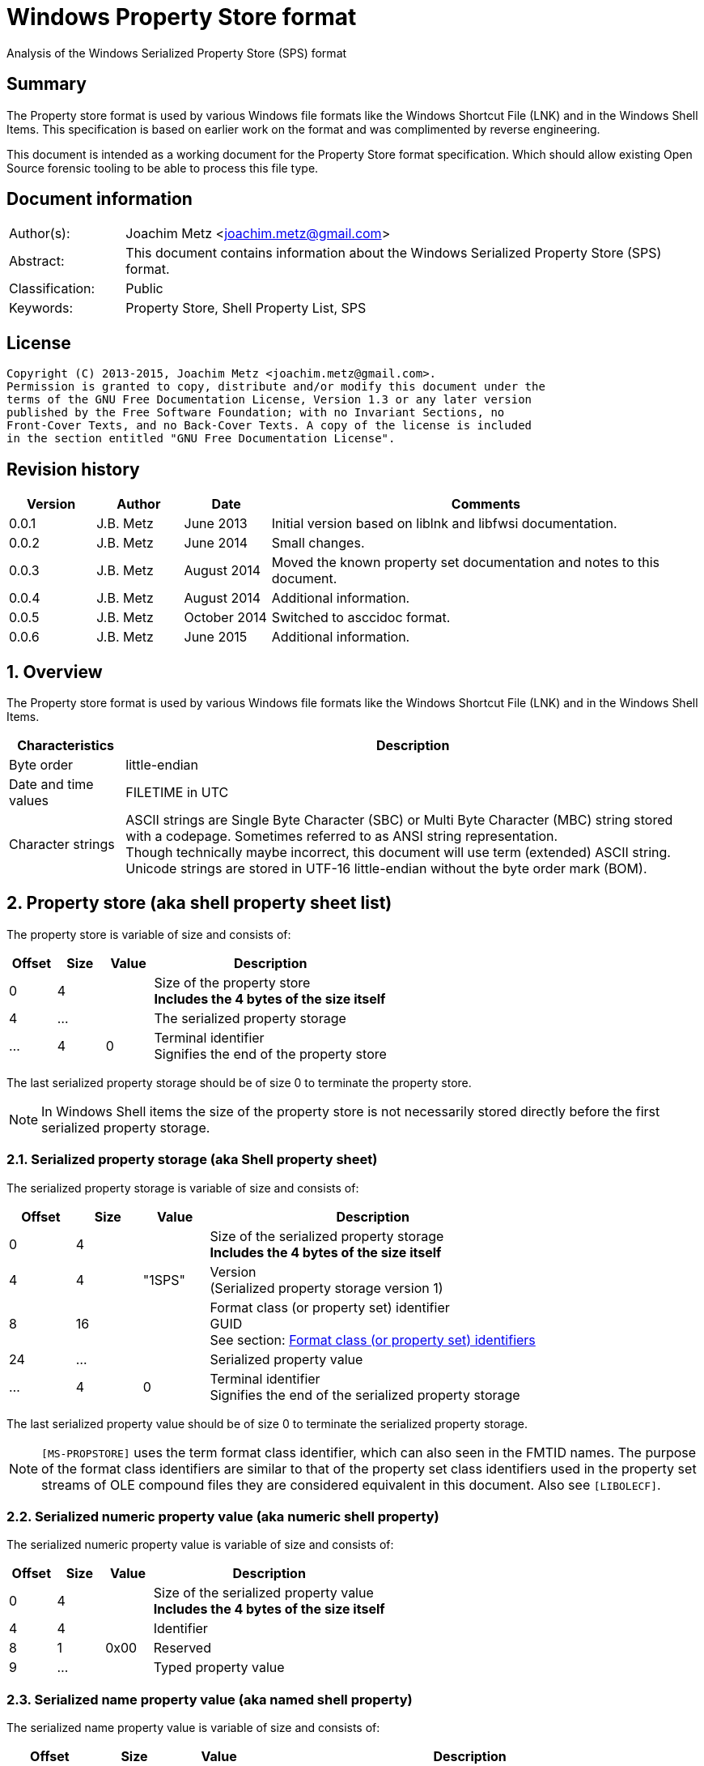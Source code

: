 = Windows Property Store format
Analysis of the Windows Serialized Property Store (SPS) format

:toc:
:toclevels: 4

:numbered!:
[abstract]
== Summary
The Property store format is used by various Windows file formats like the 
Windows Shortcut File (LNK) and in the Windows Shell Items. This specification 
is based on earlier work on the format and was complimented by reverse 
engineering.

This document is intended as a working document for the Property Store format 
specification. Which should allow existing Open Source forensic tooling to be 
able to process this file type.

[preface]
== Document information
[cols="1,5"]
|===
| Author(s): | Joachim Metz <joachim.metz@gmail.com>
| Abstract: | This document contains information about the Windows Serialized Property Store (SPS) format.
| Classification: | Public
| Keywords: | Property Store, Shell Property List, SPS
|===

[preface]
== License
....
Copyright (C) 2013-2015, Joachim Metz <joachim.metz@gmail.com>.
Permission is granted to copy, distribute and/or modify this document under the 
terms of the GNU Free Documentation License, Version 1.3 or any later version 
published by the Free Software Foundation; with no Invariant Sections, no 
Front-Cover Texts, and no Back-Cover Texts. A copy of the license is included 
in the section entitled "GNU Free Documentation License".
....

[preface]
== Revision history
[cols="1,1,1,5",options="header"]
|===
| Version | Author | Date | Comments
| 0.0.1 | J.B. Metz | June 2013 | Initial version based on liblnk and libfwsi documentation.
| 0.0.2 | J.B. Metz | June 2014 | Small changes.
| 0.0.3 | J.B. Metz | August 2014 | Moved the known property set documentation and notes to this document.
| 0.0.4 | J.B. Metz | August 2014 | Additional information.
| 0.0.5 | J.B. Metz | October 2014 | Switched to asccidoc format.
| 0.0.6 | J.B. Metz | June 2015 | Additional information.
|===

:numbered:
== Overview
The Property store format is used by various Windows file formats like the 
Windows Shortcut File (LNK) and in the Windows Shell Items.

[cols="1,5",options="header"]
|===
| Characteristics | Description
| Byte order | little-endian
| Date and time values | FILETIME in UTC
| Character strings | ASCII strings are Single Byte Character (SBC) or Multi Byte Character (MBC) string stored with a codepage. Sometimes referred to as ANSI string representation. +
Though technically maybe incorrect, this document will use term (extended) ASCII string. +
Unicode strings are stored in UTF-16 little-endian without the byte order mark (BOM).
|===

== Property store (aka shell property sheet list)
The property store is variable of size and consists of:

[cols="1,1,1,5",options="header"]
|===
| Offset | Size | Value | Description
| 0 | 4 | | Size of the property store +
[yellow-background]*Includes the 4 bytes of the size itself*
| 4 | ... | | The serialized property storage
| ... | 4 | 0 | Terminal identifier +
Signifies the end of the property store
|===

The last serialized property storage should be of size 0 to terminate the 
property store.

[NOTE]
In Windows Shell items the size of the property store is not necessarily stored 
directly before the first serialized property storage.

=== Serialized property storage (aka Shell property sheet)
The serialized property storage is variable of size and consists of:

[cols="1,1,1,5",options="header"]
|===
| Offset | Size | Value | Description
| 0 | 4 | | Size of the serialized property storage +
[yellow-background]*Includes the 4 bytes of the size itself*
| 4 | 4 | "1SPS" | Version +
(Serialized property storage version 1)
| 8 | 16 | | Format class (or property set) identifier +
GUID +
See section: xref:format_class_identifiers[Format class (or property set) identifiers]
| 24 | ...  | | Serialized property value
| ...  | 4 | 0 | Terminal identifier +
Signifies the end of the serialized property storage
|===

The last serialized property value should be of size 0 to terminate the 
serialized property storage.

[NOTE]
`[MS-PROPSTORE]` uses the term format class identifier, which can also seen in 
the FMTID names. The purpose of the format class identifiers are similar to 
that of the property set class identifiers used in the property set streams of 
OLE compound files they are considered equivalent in this document.
Also see `[LIBOLECF]`.

=== Serialized numeric property value (aka numeric shell property)
The serialized numeric property value is variable of size and consists of:

[cols="1,1,1,5",options="header"]
|===
| Offset | Size | Value | Description
| 0 | 4 | | Size of the serialized property value +
[yellow-background]*Includes the 4 bytes of the size itself*
| 4 | 4 | | Identifier
| 8 | 1 | 0x00 | Reserved
| 9 | ...  | | Typed property value
|===

=== Serialized name property value (aka named shell property)
The serialized name property value is variable of size and consists of:

[cols="1,1,1,5",options="header"]
|===
| Offset | Size | Value | Description
| 0 | 4 | | Size of the serialized property value +
[yellow-background]*Includes the 4 bytes of the size itself*
| 4 | 4 | | Name size
| 8 | 1 | 0x00 | Reserved
| 9 | ... | | Name string +
UTF-16 little-endian string terminated by an end-of-string character
| ... | ... | | Typed property value
|===

=== Typed property value
The typed property value (TypedPropertyValue) is variable in size and consist 
of:

[cols="1,1,1,5",options="header"]
|===
| Offset | Size | Value | Description
| 0 | 2 | | Property value type +
Contains an OLE defines property (variant) types. +
Also see `[LIBFOLE]`
| 2 | 2 | 0x00 | Padding
| 4 | ...  | | Property value data
|===

[NOTE]
The padding is sometimes considered part of the property value type.

== Property sets
[NOTE]
In the MSDN document the property values are sometimes indicated as a 
combination of the the property set identifier and the value identifier e.g.
`b725f130-47ef-101a-a5f1-02608c9eebac/10`

=== anchor:format_class_identifiers[Format class (or property set) identifiers]
[NOTE]
The User defined properties: d5cdd505-2e9c-101b-9397-08002b2cf9ae use named 
property values where all other property sets should be numeric.

[cols="1,1",options="header"]
|===
| Class identifier (GUID) | Description
| 000214a1-0000-0000-c000-000000000046 | [yellow-background]*Internet site* +
[yellow-background]*(FMTID_InternetSite)*
| 01a3057a-74d6-4e80-bea7-dc4c212ce50a | [yellow-background]*WPD_STORAGE_OBJECT_PROPERTIES_V1*
| 46588ae2-4cbc-4338-bbfc-139326986dce | [yellow-background]*Unknown*
| 4d545058-4fce-4578-95c8-8698a9bc0f49 | [yellow-background]*Unknown*
| [yellow-background]*56a3372e-ce9c-11d2-9f0e-006097c686f6* | [yellow-background]*Music* +
[yellow-background]*(FMTID_Music)*
| 6444048f-4c8b-11d1-8b70-080036b11a03 | Image summary information +
(FMTID_ImageSummaryInformation)
| 64440490-4c8b-11d1-8b70-080036b11a03 | Audio summary information +
(FMTID_Audio, FMTID_AudioSummaryInformation)
| 64440491-4c8b-11d1-8b70-080036b11a03 | Video +
(FMTID_Video)
| 64440492-4c8b-11d1-8b70-080036b11a03 | Media file +
(FMTID_MediaFile)
| 8f052d93-abca-4fc5-a5ac-b01df4dbe598 | [yellow-background]*WPD_FUNCTIONAL_OBJECT_PROPERTIES_V1*
| b725f130-47ef-101a-a5f1-02608c9eebac | [yellow-background]*Unknown (Windows Search related?)*
| d5cdd502-2e9c-101b-9397-08002b2cf9ae | Document summary information +
(FMTID_DocSummaryInformation)
| d5cdd505-2e9c-101b-9397-08002b2cf9ae | User defined +
(FMTID_UserDefinedProperties)
| ef6b490d-5cd8-437a-affc-da8b60ee4a3c | [yellow-background]*WPD_OBJECT_PROPERTIES_V1*
| f29f85e0-4ff9-1068-ab91-08002b27b3d9 | Summary information +
(FMTID_SummaryInformation)
|===

=== Property set: 000214a1-0000-0000-c000-000000000046
The property storage with identifier 000214a1-0000-0000-c000-000000000046 
contains [yellow-background]*TODO* related properties and known to contain the 
following property values:

[cols="1,1,5",options="header"]
|===
| Identifier | Type | Description
| 9 | VT_UI4 +
0x0013 |  [yellow-background]System.status*
|===

=== Property set: 01a3057a-74d6-4e80-bea7-dc4c212ce50a
The property storage with identifier 01a3057a-74d6-4e80-bea7-dc4c212ce50a 
contains [yellow-background]*TODO* related properties and known to contain the 
following property values:

[cols="1,1,5",options="header"]
|===
| Identifier | Type | Description
| 2 | VT_UI4 +
0x0013 | [yellow-background]*Unknown*
| 3 | VT_LPWSTR +
0x001f | File system
| 4 | VT_UI8 +
0x0015 | [yellow-background]*Unknown*
| 5 | VT_UI8 +
0x0015 | [yellow-background]*Unknown*
| 6 | VT_ERROR +
0x000a | [yellow-background]*Unknown*
| 6 | VT_UI8 +
0x0015 | [yellow-background]*Unknown*
| 7 | VT_LPWSTR +
0x001f | Storage name
| 8 | VT_LPWSTR +
0x001f | Serial number?
| | | 
| 11 | VT_UI4 +
0x0013 | [yellow-background]*Unknown*
|===

=== Property set: 46588ae2-4cbc-4338-bbfc-139326986dce
The property storage with identifier 46588ae2-4cbc-4338-bbfc-139326986dce 
contains [yellow-background]*TODO* related properties and known to contain the 
following property values:

[cols="1,1,5",options="header"]
|===
| Identifier | Type | Description
| 0 | VT_UI4 +
0x0013 | [yellow-background]*Unknown*
|===

=== Property set: 4d545058-4fce-4578-95c8-8698a9bc0f49
The property storage with identifier 4d545058-4fce-4578-95c8-8698a9bc0f49 
contains [yellow-background]*TODO* related properties and known to contain the 
following property values:

[cols="1,1,5",options="header"]
|===
| Identifier | Type | Description
| 56325 | VT_UI2 +
0x0012 | [yellow-background]*Unknown*
|===

=== Music properties: 56a3372e-ce9c-11d2-9f0e-006097c686f6
The property storage with identifier 56a3372e-ce9c-11d2-9f0e-006097c686f6 
contains music properties and is known to contain the following property values:

[NOTE]
These that properties have not been confirmed yet.

[cols="1,1,1,5",options="header"]
|===
| Identifier | Type | Property identifier | Description
| 0x0002 | | PIDSI_ARTIST | Artist
| 0x0003 | | PIDSI_SONGTITLE | Song title
| 0x0004 | | PIDSI_ALBUM | Album
| 0x0005 | | PIDSI_YEAR | Year
| 0x0006 | | PIDSI_COMMENT | Comment
| 0x0007 | | PIDSI_TRACK | Track
| | | | 
| 0x000b | | PIDSI_GENRE | Genre
| 0x000c | | PIDSI_LYRICS | Lyrics
|===

=== Image summary information properties: 6444048f-4c8b-11d1-8b70-080036b11a03
The property storage with identifier 6444048f-4c8b-11d1-8b70-080036b11a03 
contains image summary information properties and is known to contain the 
following property values:

[NOTE]
These that properties have not been confirmed yet.

[cols="1,1,1,5",options="header"]
|===
| Identifier | Type | Property identifier | Description
| 0x0002 | 0x001f | PIDISI_FILETYPE | File type
| 0x0003 | 0x0013 | PIDISI_CX | Width
| 0x0004 | 0x0013 | PIDISI_CY | Height
| 0x0005 | 0x0013 | PIDISI_RESOLUTIONX | Horizontal resolution
| 0x0006 | 0x0013 | PIDISI_RESOLUTIONY | Vertical resolution
| 0x0007 | 0x0013 | PIDISI_BITDEPTH | Bit depth
| 0x0008 | 0x001f | PIDISI_COLORSPACE | Color space
| 0x0009 | 0x001f | PIDISI_COMPRESSION | Compression
| 0x000a | 0x0013 | PIDISI_TRANSPARENCY | Transparency
| 0x000b | 0x0013 | PIDISI_GAMMAVALUE | Gamma value
| 0x000c | 0x0013 | PIDISI_FRAMECOUNT | Frame count
| 0x000d | 0x001f | PIDISI_DIMENSIONS | Dimensions
|===

=== Audio summary information properties: 64440490-4c8b-11d1-8b70-080036b11a03
The property storage with identifier 64440490-4c8b-11d1-8b70-080036b11a03 
contains audio summary information properties and is known to contain the 
following property values:

[NOTE]
These that properties have not been confirmed yet.

[cols="1,1,1,5",options="header"]
|===
| Identifier | Type | Property identifier | Description
| 0x0002 | 0x0008 | PIDASI_FORMAT | 
| 0x0003 | 0x0013 | PIDASI_TIMELENGTH | Value in milliseconds
| 0x0004 | 0x0013 | PIDASI_AVG_DATA_RATE | Value in Hz
| 0x0005 | 0x0013 | PIDASI_SAMPLE_RATE | Value in bits
| 0x0006 | 0x0013 | PIDASI_SAMPLE_SIZE | Value in bits
| 0x0007 | 0x0013 | PIDASI_CHANNEL_COUNT | 
| 0x0008 | 0x0012 | PIDASI_STREAM_NUMBER | 
| 0x0009 | 0x001f | PIDASI_STREAM_NAME | 
| 0x000a | 0x001f | PIDASI_COMPRESSION |
|===

=== Video properties: 64440491-4c8b-11d1-8b70-080036b11a03
The property storage with identifier 64440491-4c8b-11d1-8b70-080036b11a03 
contains video properties and is known to contain the following property values:

[NOTE]
These that properties have not been confirmed yet.

[cols="1,1,1,5",options="header"]
|===
| Identifier | Type | Property identifier | Description
| 0x0002 | 0x001f | PIDVSI_STREAM_NAME | Stream name
| 0x0003 | 0x0013 | PIDVSI_FRAME_WIDTH | Frame width
| 0x0004 | 0x0013 | PIDVSI_FRAME_HEIGHT | Frame height
| 0x0005 | 0x0013 | PIDVSI_FRAME_COUNT | Number of frames
| 0x0006 | 0x0013 | PIDVSI_FRAME_RATE | Frame rate +
Value in frames per milliseconds
| 0x0007 | 0x0013 | PIDVSI_TIMELENGTH | Time length +
Value in milliseconds
| 0x0008 | 0x0013 | | Data rate +
Value in bytes per milliseconds
| 0x0009 | 0x0013 | | Sample size
| 0x000a | 0x001f | | Compression
| 0x000b | 0x0012 | | Stream number
|===

=== Property set: 8f052d93-abca-4fc5-a5ac-b01df4dbe598
The property storage with identifier 8f052d93-abca-4fc5-a5ac-b01df4dbe598 
contains [yellow-background]*TODO* related properties and known to contain the 
following property values:

[cols="1,1,5",options="header"]
|===
| Identifier | Type | Description
| 2 | VT_CLSID +
0x0048 | [yellow-background]*Unknown*
|===

=== Property set: b725f130-47ef-101a-a5f1-02608c9eebac
The property storage with identifier b725f130-47ef-101a-a5f1-02608c9eebac 
contains  [yellow-background]*Windows Search?* related properties and known to 
contain the following property values:

[cols="1,1,5",options="header"]
|===
| Identifier | Type | Description
| 10 | VT_LPWSTR +
0x001f | Filename +
Contains an UTF-16 little-endian string
|===

=== Document Summary Information properties: d5cdd502-2e9c-101b-9397-08002b2cf9ae
The property storage with identifier d5cdd502-2e9c-101b-9397-08002b2cf9ae 
contains document summary information properties and is known to contain the 
following property values:

[cols="1,1,1,5",options="header"]
|===
| Identifier | Type | Property identifier | Description
| 0x0000 | 0x0001 | | [yellow-background]*Unknown (NULL)*
| 0x0001 | 0x0002 | PIDDSI_CODEPAGE | Codepage +
The codepage of the strings in the property section
| 0x0002 | 0x001e +
0x001f | PIDDSI_CATEGORY | Category +
ASCII or Unicode string
| 0x0003 | 0x001e +
0x001f | PIDDSI_PRESFORMAT | Presentation format +
ASCII or Unicode string +
[yellow-background]*TODO add reference to section below*
| 0x0004 | 0x0003 | PIDDSI_BYTECOUNT | Number of bytes (in document) +
Signed 32-bit Integer
| 0x0005 | 0x0003 | PIDDSI_LINECOUNT | Number of lines (in document) +
Signed 32-bit Integer
| 0x0006 | 0x0003 | PIDDSI_PARCOUNT | Number of paragraphs (in document) +
Signed 32-bit Integer
| 0x0007 | 0x0003 | PIDDSI_SLIDECOUNT | Number of slides (in document) +
Signed 32-bit Integer
| 0x0008 | 0x0003 | PIDDSI_NOTECOUNT | Number of notes (in document) +
Signed 32-bit Integer
| 0x0009 | 0x0003 | PIDDSI_HIDDENCOUNT | Number of hidden slides (in document) +
Signed 32-bit Integer
| 0x000a | 0x0003 | PIDDSI_MMCLIPCOUNT | Number of multimedia clips (in document) +
Signed 32-bit Integer
| 0x000b | 0x000b | PIDDSI_SCALE | Scale +
Boolean
| 0x000c | 0x100c | PIDDSI_HEADINGPAIR | Heading pair +
Vector of Variant values
| 0x000d | 0x101e +
0x101f | PIDDSI_DOCPARTS | Document parts +
Vector of ASCII or Unicode string values
| 0x000e | 0x001e +
0x001f | PIDDSI_MANAGER | Manager +
ASCII or Unicode string
| 0x000f | 0x001e +
0x001f | PIDDSI_COMPANY | Company +
ASCII or Unicode string
| 0x0010 | 0x000b | PIDDSI_LINKSDIRTY | Links dirty +
Boolean +
True if the links have changed outside the application.
| 0x0011 | 0x0003 | PIDDSI_CCHWITHSPACES | Number of characters including white-space (in document)
| | | | 
| 0x0013 | 0x000b | PIDDSI_SHAREDDOC | Shared document +
Boolean +
According to MSDN this always must be false.
| 0x0014 | | PIDDSI_LINKBASE | [yellow-background]*Link base* +
According to MSDN this value must not be written 
| 0x0015 | | PIDDSI_HLINKS | i[yellow-background]*Hyper links* +
According to MSDN this value must not be written 
| 0x0016 | 0x000b | PIDDSI_HYPERLINKSCHANGED | Hyper links changed +
Boolean +
True if the hyper links have changed outside the application.
| 0x0017 | 0x0003 | PIDDSI_VERSION | Creating application version +
Signed 32-bit Integer +
Where the major version is stored in the upper 16-bit and the minor version in the lower 16‑bit. E.g. a value of 0x000e0000 represents 14.0
| 0x0018 | 0x0041 | PIDDSI_DIGSIG | [yellow-background]*Digital signature* +
Binary data (BLOB)
| | | | 
| 0x001a | 0x001e +
0x001f | PIDDSI_CONTENTTYPE | Content type +
ASCII or Unicode string
| 0x001b | 0x001e +
0x001f | PIDDSI_CONTENTSTATUS | Content status +
ASCII or Unicode string
| 0x001c | 0x001e +
0x001f | PIDDSI_LANGUAGE | Language +
ASCII or Unicode string
| 0x001d | 0x001e +
0x001f | PIDDSI_DOCVERSION | Document version +
ASCII or Unicode string
|===

[NOTE]
For the property identifiers the variants PIDDSI_CATEGORY and PID_CATEGORY are 
used interchangeably. Other known variants are GKPIDDSI_CATEGORY.

==== Presentation format

[cols="1,2",options="header"]
|===
| Value | Description
| "" | None (Empty string)
| "On-screen Show" | 
| "On-screen Show (4:3)" | 
| "Letter Paper (8.5x11 in)" | 
| "Ledger Paper (11x17 in)" | 
| "A3 Paper (297x420 mm)" | 
| "A4 Paper (210x297 mm)" | 
| "B4 (ISO) Paper (250x353 mm)" | 
| "B5 (ISO) Paper (176x250 mm)" | 
| "B4 (JIS) Paper (257x364 mm)" | 
| "B5 (JIS) Paper (182x257 mm)" | 
| "Hagaki Card (100x148 mm)" | 
| "35mm Slides" | 
| "Overhead" | 
| "Banner" | 
| "Custom" | 
| "On-screen Show (16:9)" | 
| "On-screen Show (16:10)" | 
|===

==== Notes
[yellow-background]*TODO*
....
GKPIDDSI_HEADINGPAIR
0x0000000C 
MUST be a VtVecHeadingPair property (section 2.3.3.1.15). Each VtHeadingPair 
element (section 2.3.3.1.13) in VtVecHeadingPair.vtValue.rgHeadingPairs defines 
a heading string and a count of document parts as found in the 
GKPIDDSI_DOCPARTS property (section 2.3.3.2.2.1) to which this heading applies. 
The total sum of document counts for all headers in this property MUST be equal 
to the number of elements in the GKPIDDSI_DOCPARTS property (section 
2.3.3.2.2.1) property. 

GKPIDDSI_DOCPARTS 
0x0000000D 
MUST be a VtVecUnalignedLpstr (section 2.3.3.1.10) or VtVecLpwstr property 
(section 2.3.3.1.8). Each string element of the vector specifies a part of the 
document. The elements of this vector are ordered according to the header they 
belong to as defined in the GKPIDDSI_HEADINGPAIR property (section 
2.3.3.2.2.1). 
Example: The first element of the heading pair vector indicates that it has 
four document parts associated with it. Elements 1 to 4 of the document parts 
vector are grouped under this header. The next element of the heading pair 
vector indicates that it has three document parts associated with it. The 
document part vector elements 5 to 7 are grouped under this header, and so on.

GKPIDDSI_DIGSIG
0x00000018
MUST be a VtDigSig property (section 2.3.3.1.17). VtDigSig.vtValue specifies 
the data of the VBAdigital signature (2) for the VBA project embedded in the 
document. MUST NOT exist if the VBA project of the document does not have a 
digital signature (2) or if the project is absent. MAY be ignored.
....

=== User defined properties: d5cdd505-2e9c-101b-9397-08002b2cf9ae
The property storage with identifier d5cdd505-2e9c-101b-9397-08002b2cf9ae 
contains user defined properties and is known to contain the following property 
values:

[cols="1,1,5",options="header"]
|===
| Identifier | Type | Description
| AutoList | VT_STREAM +
0x0042 | The auto list +
Stream containing the cached auto list +
[yellow-background]*Contains an UTF-16 little-endian string that contains base64 encoded data without padding.*
| AutolistCacheTime | VT_FILETIME +
0x0040 | The date and time the auto list was cached +
Contains a FILETIME
| AutolistCacheKey | VT_LPWSTR +
0x001f | The key to identify the cached auto list +
Contains an UTF-16 little-endian string
| OriginURL | VT_LPWSTR +
0x001f | The URL of origin +
Contains an UTF-16 little-endian string
|===

=== Property set: ef6b490d-5cd8-437a-affc-da8b60ee4a3c
The property storage with identifier ef6b490d-5cd8-437a-affc-da8b60ee4a3c 
contains [yellow-background]*TODO* related properties and known to contain the 
following property values:

[cols="1,1,5",options="header"]
|===
| Identifier | Type | Description
| 4 | VT_LPWSTR +
0x001f | [yellow-background]*Storage name*
| 5 | VT_LPWSTR +
0x001f | [yellow-background]*Storage identifier*
| 6 | VT_CLSID +
0x0048 | [yellow-background]*Unknown*
| 7 | VT_CLSID +
0x0048 | [yellow-background]*Unknown*
| | | 
| 12 | VT_LPWSTR +
0x001f | [yellow-background]*Folder name*
| 13 | VT_BOOLEAN +
0x000b | [yellow-background]*Unknown* +
stored as 2 bytes
| | | 
| 17 | VT_BOOLEAN +
0x000b | [yellow-background]*Unknown* +
stored as 2 bytes
| 18 | VT_DATE +
0x0007 | [yellow-background]*Unknown*
| 19 | VT_DATE +
0x0007 | [yellow-background]*Unknown*
| | | 
| 23 | VT_LPWSTR +
0x001f | [yellow-background]*Storage partition identifier?*
| | | 
| 26 | VT_BOOLEAN +
0x000b | [yellow-background]*Unknown* +
stored as 2 bytes, 0xffff or 0x0000
|===

=== Summary Information properties: f29f85e0-4ff9-1068-ab91-08002b27b3d9
The property storage with identifier f29f85e0-4ff9-1068-ab91-08002b27b3d9 
contains summary information properties and is known to contain the following 
property values:

[cols="1,1,1,5",options="header"]
|===
| Identifier | Type | Property identifier | Description
| 0x0000 | | PIDSI_DICTIONARY | [yellow-background]*Reserved*
| 0x0000 | 0x0001 | | [yellow-background]*Unknown (NULL), could be PIDSI_DICTIONARY*
| 0x0001 | 0x0002 | PIDSI_CODEPAGE | Codepage +
Signed 16-bit Integer +
The codepage of the strings in the property section
| 0x0002 | 0x001e +
0x001f | PIDSI_TITLE | Title +
ASCII or Unicode string
| 0x0003 | 0x001e +
0x001f | PIDSI_SUBJECT | Subject +
ASCII or Unicode string
| 0x0004 | 0x001e +
0x001f | PIDSI_AUTHOR | Author +
ASCII or Unicode string
| 0x0005 | 0x001e +
0x001f | PIDSI_KEYWORDS | Keywords +
ASCII or Unicode string
| 0x0006 | 0x001e +
0x001f | PIDSI_COMMENTS | Comments +
ASCII or Unicode string
| 0x0007 | 0x001e +
0x001f | PIDSI_TEMPLATE | Template +
ASCII or Unicode string
| 0x0008 | 0x001e +
0x001f | PIDSI_LASTAUTHOR | Last Saved By +
ASCII or Unicode string
| 0x0009 | 0x001e +
0x001f | PIDSI_REVNUMBER | Revision Number +
ASCII or Unicode string
| 0x000a | 0x0040 | PIDSI_EDITTIME | Total editing time +
FILETIME +
Value contains a duration
| 0x000b | 0x0040 | PIDSI_LASTPRINTED | Last printed date and time +
FILETIME
| 0x000c | 0x0040 | PIDSI_CREATE_DTM | Creation date and time +
FILETIME
| 0x000d | 0x0040 | PIDSI_LASTSAVE_DTM | Last saved date and time +
FILETIME
| 0x000e | 0x0003 | PIDSI_PAGECOUNT | Number of pages +
Signed 32-bit Integer
| 0x000f | 0x0003 | PIDSI_WORDCOUNT | Number of words +
Signed 32-bit Integer
| 0x0010 | 0x0003 | PIDSI_CHARCOUNT | Number of characters +
Signed 32-bit Integer
| 0x0011 | 0x0047 | PIDSI_THUMBNAIL | Thumbnail +
[yellow-background]*TODO*
| 0x0012 | 0x001e +
0x001f | PIDSI_APPNAME | Creating application name +
ASCII or Unicode string
| 0x0013 | 0x0003 | PIDSI_SECURITY | Security +
Signed 32-bit Integer +
[yellow-background]*TODO add reference to section below*
|===

[NOTE]
The property identifiers the variants PIDSI_TITLE and PID_TITLE are used 
interchangeably. Other known variants are GKPIDSI_TITLE.

==== Security

[cols="1,1,5",options="header"]
|===
| Value | Identifier | Description
| 0x00000000 | SECURITY_NONE | None +
No security states specified by the property
| 0x00000001 | SECURITY_PASSWORD | Password protected +
The document MUST be password protected
| 0x00000002 | SECURITY_READONLYRECOMMEND | Read-only recommended +
The document read-only is recommended but not enforced
| 0x00000004 | SECURITY_READONLYENFORCED | Read-only enforced +
The document is always opened read-only
| 0x00000008 | SECURITY_LOCKED | Locked for annotations +
The document is always opened read-only except for annotations
|===

== Notes
References for DocumentSummaryInformation stream: 

* http://msdn.microsoft.com/en-us/library/dd945671%28v=office.12%29.aspx 
* http://msdn.microsoft.com/en-us/library/windows/desktop/aa380374%28v=vs.85%29.aspx 
* https://github.com/alexbevi/redmine_msg_preview/blob/master/data/FileInfo.pas

=== Format identifiers
DEFINE_SHLGUID(FMTID_Intshcut,0x000214A0L,0,0);
DEFINE_SHLGUID(FMTID_InternetSite,0x000214A1L,0,0);

:numbered!:
[appendix]
== References
`[LIBFOLE]`

[cols="1,5",options="header"]
|===
| Title: | Object Linking and Embedding (OLE) definitions
| Author(s): | Joachim Metz
| Date: | September 2009
| URL: | https://googledrive.com/host/0B3fBvzttpiiSaDZmMHFNNDgtNDA/OLE%20Definitions.pdf
|===

`[LIBOLECF]`

[cols="1,5",options="header"]
|===
| Title: | Object Linking and Embedding (OLE) Compound File (CF) format specification
| Author(s): | Joachim Metz
| Date: | December 2008
| URL: | https://googledrive.com/host/0B3fBvzttpiiSS0hEb0pjU2h6a2c/OLE%20Compound%20File%20format.pdf
|===

`[MSDN]`

[cols="1,5",options="header"]
|===
| Title: | Microsoft Developer Network
| URL: | http://msdn.microsoft.com/
|===

`[MS-PROPSTORE]`

[cols="1,5",options="header"]
|===
| Title: | `[MS-PROPSTORE]` Property Store Binary File Format
| Date: | August 12, 2009
| URL: | http://msdn.microsoft.com/
|===

[appendix]
== GNU Free Documentation License
Version 1.3, 3 November 2008
Copyright © 2000, 2001, 2002, 2007, 2008 Free Software Foundation, Inc. 
<http://fsf.org/>

Everyone is permitted to copy and distribute verbatim copies of this license 
document, but changing it is not allowed.

=== 0. PREAMBLE
The purpose of this License is to make a manual, textbook, or other functional 
and useful document "free" in the sense of freedom: to assure everyone the 
effective freedom to copy and redistribute it, with or without modifying it, 
either commercially or noncommercially. Secondarily, this License preserves for 
the author and publisher a way to get credit for their work, while not being 
considered responsible for modifications made by others.

This License is a kind of "copyleft", which means that derivative works of the 
document must themselves be free in the same sense. It complements the GNU 
General Public License, which is a copyleft license designed for free software.

We have designed this License in order to use it for manuals for free software, 
because free software needs free documentation: a free program should come with 
manuals providing the same freedoms that the software does. But this License is 
not limited to software manuals; it can be used for any textual work, 
regardless of subject matter or whether it is published as a printed book. We 
recommend this License principally for works whose purpose is instruction or 
reference.

=== 1. APPLICABILITY AND DEFINITIONS
This License applies to any manual or other work, in any medium, that contains 
a notice placed by the copyright holder saying it can be distributed under the 
terms of this License. Such a notice grants a world-wide, royalty-free license, 
unlimited in duration, to use that work under the conditions stated herein. The 
"Document", below, refers to any such manual or work. Any member of the public 
is a licensee, and is addressed as "you". You accept the license if you copy, 
modify or distribute the work in a way requiring permission under copyright law.

A "Modified Version" of the Document means any work containing the Document or 
a portion of it, either copied verbatim, or with modifications and/or 
translated into another language.

A "Secondary Section" is a named appendix or a front-matter section of the 
Document that deals exclusively with the relationship of the publishers or 
authors of the Document to the Document's overall subject (or to related 
matters) and contains nothing that could fall directly within that overall 
subject. (Thus, if the Document is in part a textbook of mathematics, a 
Secondary Section may not explain any mathematics.) The relationship could be a 
matter of historical connection with the subject or with related matters, or of 
legal, commercial, philosophical, ethical or political position regarding them.

The "Invariant Sections" are certain Secondary Sections whose titles are 
designated, as being those of Invariant Sections, in the notice that says that 
the Document is released under this License. If a section does not fit the 
above definition of Secondary then it is not allowed to be designated as 
Invariant. The Document may contain zero Invariant Sections. If the Document 
does not identify any Invariant Sections then there are none.

The "Cover Texts" are certain short passages of text that are listed, as 
Front-Cover Texts or Back-Cover Texts, in the notice that says that the 
Document is released under this License. A Front-Cover Text may be at most 5 
words, and a Back-Cover Text may be at most 25 words.

A "Transparent" copy of the Document means a machine-readable copy, represented 
in a format whose specification is available to the general public, that is 
suitable for revising the document straightforwardly with generic text editors 
or (for images composed of pixels) generic paint programs or (for drawings) 
some widely available drawing editor, and that is suitable for input to text 
formatters or for automatic translation to a variety of formats suitable for 
input to text formatters. A copy made in an otherwise Transparent file format 
whose markup, or absence of markup, has been arranged to thwart or discourage 
subsequent modification by readers is not Transparent. An image format is not 
Transparent if used for any substantial amount of text. A copy that is not 
"Transparent" is called "Opaque".

Examples of suitable formats for Transparent copies include plain ASCII without 
markup, Texinfo input format, LaTeX input format, SGML or XML using a publicly 
available DTD, and standard-conforming simple HTML, PostScript or PDF designed 
for human modification. Examples of transparent image formats include PNG, XCF 
and JPG. Opaque formats include proprietary formats that can be read and edited 
only by proprietary word processors, SGML or XML for which the DTD and/or 
processing tools are not generally available, and the machine-generated HTML, 
PostScript or PDF produced by some word processors for output purposes only.

The "Title Page" means, for a printed book, the title page itself, plus such 
following pages as are needed to hold, legibly, the material this License 
requires to appear in the title page. For works in formats which do not have 
any title page as such, "Title Page" means the text near the most prominent 
appearance of the work's title, preceding the beginning of the body of the text.

The "publisher" means any person or entity that distributes copies of the 
Document to the public.

A section "Entitled XYZ" means a named subunit of the Document whose title 
either is precisely XYZ or contains XYZ in parentheses following text that 
translates XYZ in another language. (Here XYZ stands for a specific section 
name mentioned below, such as "Acknowledgements", "Dedications", 
"Endorsements", or "History".) To "Preserve the Title" of such a section when 
you modify the Document means that it remains a section "Entitled XYZ" 
according to this definition.

The Document may include Warranty Disclaimers next to the notice which states 
that this License applies to the Document. These Warranty Disclaimers are 
considered to be included by reference in this License, but only as regards 
disclaiming warranties: any other implication that these Warranty Disclaimers 
may have is void and has no effect on the meaning of this License.

=== 2. VERBATIM COPYING
You may copy and distribute the Document in any medium, either commercially or 
noncommercially, provided that this License, the copyright notices, and the 
license notice saying this License applies to the Document are reproduced in 
all copies, and that you add no other conditions whatsoever to those of this 
License. You may not use technical measures to obstruct or control the reading 
or further copying of the copies you make or distribute. However, you may 
accept compensation in exchange for copies. If you distribute a large enough 
number of copies you must also follow the conditions in section 3.

You may also lend copies, under the same conditions stated above, and you may 
publicly display copies.

=== 3. COPYING IN QUANTITY
If you publish printed copies (or copies in media that commonly have printed 
covers) of the Document, numbering more than 100, and the Document's license 
notice requires Cover Texts, you must enclose the copies in covers that carry, 
clearly and legibly, all these Cover Texts: Front-Cover Texts on the front 
cover, and Back-Cover Texts on the back cover. Both covers must also clearly 
and legibly identify you as the publisher of these copies. The front cover must 
present the full title with all words of the title equally prominent and 
visible. You may add other material on the covers in addition. Copying with 
changes limited to the covers, as long as they preserve the title of the 
Document and satisfy these conditions, can be treated as verbatim copying in 
other respects.

If the required texts for either cover are too voluminous to fit legibly, you 
should put the first ones listed (as many as fit reasonably) on the actual 
cover, and continue the rest onto adjacent pages.

If you publish or distribute Opaque copies of the Document numbering more than 
100, you must either include a machine-readable Transparent copy along with 
each Opaque copy, or state in or with each Opaque copy a computer-network 
location from which the general network-using public has access to download 
using public-standard network protocols a complete Transparent copy of the 
Document, free of added material. If you use the latter option, you must take 
reasonably prudent steps, when you begin distribution of Opaque copies in 
quantity, to ensure that this Transparent copy will remain thus accessible at 
the stated location until at least one year after the last time you distribute 
an Opaque copy (directly or through your agents or retailers) of that edition 
to the public.

It is requested, but not required, that you contact the authors of the Document 
well before redistributing any large number of copies, to give them a chance to 
provide you with an updated version of the Document.

=== 4. MODIFICATIONS
You may copy and distribute a Modified Version of the Document under the 
conditions of sections 2 and 3 above, provided that you release the Modified 
Version under precisely this License, with the Modified Version filling the 
role of the Document, thus licensing distribution and modification of the 
Modified Version to whoever possesses a copy of it. In addition, you must do 
these things in the Modified Version:

A. Use in the Title Page (and on the covers, if any) a title distinct from that 
of the Document, and from those of previous versions (which should, if there 
were any, be listed in the History section of the Document). You may use the 
same title as a previous version if the original publisher of that version 
gives permission. 

B. List on the Title Page, as authors, one or more persons or entities 
responsible for authorship of the modifications in the Modified Version, 
together with at least five of the principal authors of the Document (all of 
its principal authors, if it has fewer than five), unless they release you from 
this requirement. 

C. State on the Title page the name of the publisher of the Modified Version, 
as the publisher. 

D. Preserve all the copyright notices of the Document. 

E. Add an appropriate copyright notice for your modifications adjacent to the 
other copyright notices. 

F. Include, immediately after the copyright notices, a license notice giving 
the public permission to use the Modified Version under the terms of this 
License, in the form shown in the Addendum below. 

G. Preserve in that license notice the full lists of Invariant Sections and 
required Cover Texts given in the Document's license notice. 

H. Include an unaltered copy of this License. 

I. Preserve the section Entitled "History", Preserve its Title, and add to it 
an item stating at least the title, year, new authors, and publisher of the 
Modified Version as given on the Title Page. If there is no section Entitled 
"History" in the Document, create one stating the title, year, authors, and 
publisher of the Document as given on its Title Page, then add an item 
describing the Modified Version as stated in the previous sentence. 

J. Preserve the network location, if any, given in the Document for public 
access to a Transparent copy of the Document, and likewise the network 
locations given in the Document for previous versions it was based on. These 
may be placed in the "History" section. You may omit a network location for a 
work that was published at least four years before the Document itself, or if 
the original publisher of the version it refers to gives permission. 

K. For any section Entitled "Acknowledgements" or "Dedications", Preserve the 
Title of the section, and preserve in the section all the substance and tone of 
each of the contributor acknowledgements and/or dedications given therein. 

L. Preserve all the Invariant Sections of the Document, unaltered in their text 
and in their titles. Section numbers or the equivalent are not considered part 
of the section titles. 

M. Delete any section Entitled "Endorsements". Such a section may not be 
included in the Modified Version. 

N. Do not retitle any existing section to be Entitled "Endorsements" or to 
conflict in title with any Invariant Section. 

O. Preserve any Warranty Disclaimers. 

If the Modified Version includes new front-matter sections or appendices that 
qualify as Secondary Sections and contain no material copied from the Document, 
you may at your option designate some or all of these sections as invariant. To 
do this, add their titles to the list of Invariant Sections in the Modified 
Version's license notice. These titles must be distinct from any other section 
titles.

You may add a section Entitled "Endorsements", provided it contains nothing but 
endorsements of your Modified Version by various parties—for example, 
statements of peer review or that the text has been approved by an organization 
as the authoritative definition of a standard.

You may add a passage of up to five words as a Front-Cover Text, and a passage 
of up to 25 words as a Back-Cover Text, to the end of the list of Cover Texts 
in the Modified Version. Only one passage of Front-Cover Text and one of 
Back-Cover Text may be added by (or through arrangements made by) any one 
entity. If the Document already includes a cover text for the same cover, 
previously added by you or by arrangement made by the same entity you are 
acting on behalf of, you may not add another; but you may replace the old one, 
on explicit permission from the previous publisher that added the old one.

The author(s) and publisher(s) of the Document do not by this License give 
permission to use their names for publicity for or to assert or imply 
endorsement of any Modified Version.

=== 5. COMBINING DOCUMENTS
You may combine the Document with other documents released under this License, 
under the terms defined in section 4 above for modified versions, provided that 
you include in the combination all of the Invariant Sections of all of the 
original documents, unmodified, and list them all as Invariant Sections of your 
combined work in its license notice, and that you preserve all their Warranty 
Disclaimers.

The combined work need only contain one copy of this License, and multiple 
identical Invariant Sections may be replaced with a single copy. If there are 
multiple Invariant Sections with the same name but different contents, make the 
title of each such section unique by adding at the end of it, in parentheses, 
the name of the original author or publisher of that section if known, or else 
a unique number. Make the same adjustment to the section titles in the list of 
Invariant Sections in the license notice of the combined work.

In the combination, you must combine any sections Entitled "History" in the 
various original documents, forming one section Entitled "History"; likewise 
combine any sections Entitled "Acknowledgements", and any sections Entitled 
"Dedications". You must delete all sections Entitled "Endorsements".

=== 6. COLLECTIONS OF DOCUMENTS
You may make a collection consisting of the Document and other documents 
released under this License, and replace the individual copies of this License 
in the various documents with a single copy that is included in the collection, 
provided that you follow the rules of this License for verbatim copying of each 
of the documents in all other respects.

You may extract a single document from such a collection, and distribute it 
individually under this License, provided you insert a copy of this License 
into the extracted document, and follow this License in all other respects 
regarding verbatim copying of that document.

=== 7. AGGREGATION WITH INDEPENDENT WORKS
A compilation of the Document or its derivatives with other separate and 
independent documents or works, in or on a volume of a storage or distribution 
medium, is called an "aggregate" if the copyright resulting from the 
compilation is not used to limit the legal rights of the compilation's users 
beyond what the individual works permit. When the Document is included in an 
aggregate, this License does not apply to the other works in the aggregate 
which are not themselves derivative works of the Document.

If the Cover Text requirement of section 3 is applicable to these copies of the 
Document, then if the Document is less than one half of the entire aggregate, 
the Document's Cover Texts may be placed on covers that bracket the Document 
within the aggregate, or the electronic equivalent of covers if the Document is 
in electronic form. Otherwise they must appear on printed covers that bracket 
the whole aggregate.

=== 8. TRANSLATION
Translation is considered a kind of modification, so you may distribute 
translations of the Document under the terms of section 4. Replacing Invariant 
Sections with translations requires special permission from their copyright 
holders, but you may include translations of some or all Invariant Sections in 
addition to the original versions of these Invariant Sections. You may include 
a translation of this License, and all the license notices in the Document, and 
any Warranty Disclaimers, provided that you also include the original English 
version of this License and the original versions of those notices and 
disclaimers. In case of a disagreement between the translation and the original 
version of this License or a notice or disclaimer, the original version will 
prevail.

If a section in the Document is Entitled "Acknowledgements", "Dedications", or 
"History", the requirement (section 4) to Preserve its Title (section 1) will 
typically require changing the actual title.

=== 9. TERMINATION
You may not copy, modify, sublicense, or distribute the Document except as 
expressly provided under this License. Any attempt otherwise to copy, modify, 
sublicense, or distribute it is void, and will automatically terminate your 
rights under this License.

However, if you cease all violation of this License, then your license from a 
particular copyright holder is reinstated (a) provisionally, unless and until 
the copyright holder explicitly and finally terminates your license, and (b) 
permanently, if the copyright holder fails to notify you of the violation by 
some reasonable means prior to 60 days after the cessation.

Moreover, your license from a particular copyright holder is reinstated 
permanently if the copyright holder notifies you of the violation by some 
reasonable means, this is the first time you have received notice of violation 
of this License (for any work) from that copyright holder, and you cure the 
violation prior to 30 days after your receipt of the notice.

Termination of your rights under this section does not terminate the licenses 
of parties who have received copies or rights from you under this License. If 
your rights have been terminated and not permanently reinstated, receipt of a 
copy of some or all of the same material does not give you any rights to use it.

=== 10. FUTURE REVISIONS OF THIS LICENSE
The Free Software Foundation may publish new, revised versions of the GNU Free 
Documentation License from time to time. Such new versions will be similar in 
spirit to the present version, but may differ in detail to address new problems 
or concerns. See http://www.gnu.org/copyleft/.

Each version of the License is given a distinguishing version number. If the 
Document specifies that a particular numbered version of this License "or any 
later version" applies to it, you have the option of following the terms and 
conditions either of that specified version or of any later version that has 
been published (not as a draft) by the Free Software Foundation. If the 
Document does not specify a version number of this License, you may choose any 
version ever published (not as a draft) by the Free Software Foundation. If the 
Document specifies that a proxy can decide which future versions of this 
License can be used, that proxy's public statement of acceptance of a version 
permanently authorizes you to choose that version for the Document.

=== 11. RELICENSING
"Massive Multiauthor Collaboration Site" (or "MMC Site") means any World Wide 
Web server that publishes copyrightable works and also provides prominent 
facilities for anybody to edit those works. A public wiki that anybody can edit 
is an example of such a server. A "Massive Multiauthor Collaboration" (or 
"MMC") contained in the site means any set of copyrightable works thus 
published on the MMC site.

"CC-BY-SA" means the Creative Commons Attribution-Share Alike 3.0 license 
published by Creative Commons Corporation, a not-for-profit corporation with a 
principal place of business in San Francisco, California, as well as future 
copyleft versions of that license published by that same organization.

"Incorporate" means to publish or republish a Document, in whole or in part, as 
part of another Document.

An MMC is "eligible for relicensing" if it is licensed under this License, and 
if all works that were first published under this License somewhere other than 
this MMC, and subsequently incorporated in whole or in part into the MMC, (1) 
had no cover texts or invariant sections, and (2) were thus incorporated prior 
to November 1, 2008.

The operator of an MMC Site may republish an MMC contained in the site under 
CC-BY-SA on the same site at any time before August 1, 2009, provided the MMC 
is eligible for relicensing.

